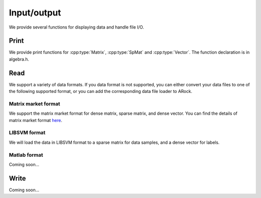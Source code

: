 Input/output
***************
We provide several functions for displaying data and  handle file I/O. 

Print
======
We provide print functions for :cpp:type:`Matrix`, :cpp:type:`SpMat` and :cpp:type:`Vector`. The function declaration is in algebra.h.

.. cpp:function:: void print(Vector& x)

   Print a dense vector to cout.

.. cpp:function:: void print(Matrix& A)

   Print a dense matrix to cout.		  
		  
.. cpp:function:: void print(SpMat& A)
		  
   Print a sparse matrix to cout.		  


Read
====
We support a variety of data formats. If you data format is not supported, you can either convert your data files to one of the following supported format, or you can add the corresponding data file loader to ARock. 


Matrix market format
--------------------
We support the matrix market format for dense matrix, sparse matrix, and dense vector. You can find the details of matrix market format `here <http://math.nist.gov/MatrixMarket/formats.html>`_.


.. cpp:function:: void loadMarket(Matrix& A, const std::string& file_name)

   Load data to a dense matrix.

.. cpp:function:: void loadMarket(Vector& x, const std::string& file_name)

   Load data to a dense vector.
		  
.. cpp:function:: void loadMarket(SpMat& A, const std::string& file_name)

   Load data to a sparse matrix.

		  
LIBSVM format
-------------
We will load the data in LIBSVM format to a sparse matrix for data samples, and a dense vector for labels. 

.. cpp:function:: bool loadLibSVM(Spmat& mat, Vector& v, const std::string& filename)

		  
Matlab format
-------------
Coming soon...



Write
=======
Coming soon...
